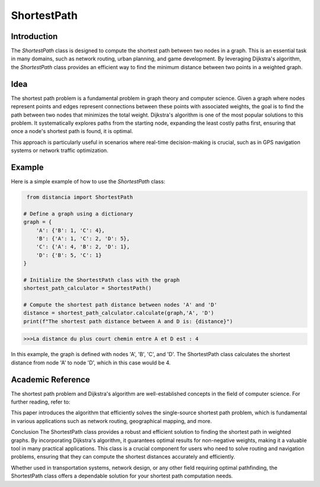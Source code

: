 ShortestPath
============

Introduction
------------

The `ShortestPath` class is designed to compute the shortest path between two nodes in a graph. This is an essential task in many domains, such as network routing, urban planning, and game development. By leveraging Dijkstra's algorithm, the `ShortestPath` class provides an efficient way to find the minimum distance between two points in a weighted graph.

Idea
----

The shortest path problem is a fundamental problem in graph theory and computer science. Given a graph where nodes represent points and edges represent connections between these points with associated weights, the goal is to find the path between two nodes that minimizes the total weight. Dijkstra's algorithm is one of the most popular solutions to this problem. It systematically explores paths from the starting node, expanding the least costly paths first, ensuring that once a node's shortest path is found, it is optimal.

This approach is particularly useful in scenarios where real-time decision-making is crucial, such as in GPS navigation systems or network traffic optimization.

Example
-------

Here is a simple example of how to use the `ShortestPath` class:

.. code-block:: python

     from distancia import ShortestPath

    # Define a graph using a dictionary
    graph = {
        'A': {'B': 1, 'C': 4},
        'B': {'A': 1, 'C': 2, 'D': 5},
        'C': {'A': 4, 'B': 2, 'D': 1},
        'D': {'B': 5, 'C': 1}
    }

    # Initialize the ShortestPath class with the graph
    shortest_path_calculator = ShortestPath()

    # Compute the shortest path distance between nodes 'A' and 'D'
    distance = shortest_path_calculator.calculate(graph,'A', 'D')
    print(f"The shortest path distance between A and D is: {distance}")


.. code-block:: bash

    >>>La distance du plus court chemin entre A et D est : 4

In this example, the graph is defined with nodes 'A', 'B', 'C', and 'D'. The ShortestPath class calculates the shortest distance from node 'A' to node 'D', which in this case would be 4.

Academic Reference
------------------

The shortest path problem and Dijkstra's algorithm are well-established concepts in the field of computer science. For further reading, refer to:


This paper introduces the algorithm that efficiently solves the single-source shortest path problem, which is fundamental in various applications such as network routing, geographical mapping, and more.

Conclusion
The ShortestPath class provides a robust and efficient solution to finding the shortest path in weighted graphs. By incorporating Dijkstra's algorithm, it guarantees optimal results for non-negative weights, making it a valuable tool in many practical applications. This class is a crucial component for users who need to solve routing and navigation problems, ensuring that they can compute the shortest distances accurately and efficiently.

Whether used in transportation systems, network design, or any other field requiring optimal pathfinding, the ShortestPath class offers a dependable solution for your shortest path computation needs.
